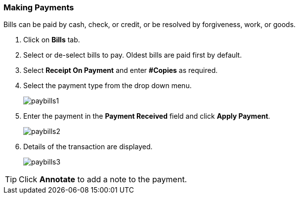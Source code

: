 Making Payments
~~~~~~~~~~~~~~~
(((Bills Payment)))
(((Pay Bills)))

Bills can be paid by cash, check, or credit, or be resolved by forgiveness, work, or goods.

. Click on *Bills* tab.
. Select or de-select bills to pay. Oldest bills are paid first by default.
. Select *Receipt On Payment* and enter *#Copies* as required.
. Select the payment type from the drop down menu.
+
image:images/circ/paybills1.png[scaledwidth="75%"]
+
. Enter the payment in the *Payment Received* field and click *Apply Payment*.
+
image:images/circ/paybills2.png[scaledwidth="75%"]
+
. Details of the transaction are displayed.
+
image:images/circ/paybills3.png[scaledwidth="75%"]



TIP: Click *Annotate* to add a note to the payment.
